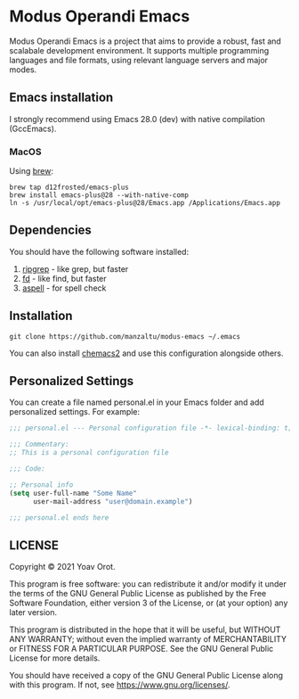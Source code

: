 * Modus Operandi Emacs

Modus Operandi Emacs is a project that aims to provide a robust, fast and
scalabale development environment. It supports multiple programming languages
and file formats, using relevant language servers and major modes.

** Emacs installation
I strongly recommend using Emacs 28.0 (dev) with native compilation (GccEmacs).

*** MacOS
Using [[https://brew.sh/][brew]]:
#+BEGIN_SRC shell
brew tap d12frosted/emacs-plus
brew install emacs-plus@28 --with-native-comp
ln -s /usr/local/opt/emacs-plus@28/Emacs.app /Applications/Emacs.app
#+END_SRC

** Dependencies
You should have the following software installed:
1. [[https://github.com/BurntSushi/ripgrep][ripgrep]] - like grep, but faster
2. [[https://github.com/sharkdp/fd][fd]] - like find, but faster
3. [[https://github.com/GNUAspell/aspell][aspell]] - for spell check

** Installation
#+BEGIN_SRC shell
git clone https://github.com/manzaltu/modus-emacs ~/.emacs
#+END_SRC

You can also install [[https://github.com/plexus/chemacs2][chemacs2]] and use this configuration alongside others.

** Personalized Settings
You can create a file named personal.el in your Emacs folder and add
personalized settings. For example:

#+BEGIN_SRC emacs-lisp
;;; personal.el --- Personal configuration file -*- lexical-binding: t; -*-

;;; Commentary:
;; This is a personal configuration file

;;; Code:

;; Personal info
(setq user-full-name "Some Name"
      user-mail-address "user@domain.example")

;;; personal.el ends here
#+END_SRC

** LICENSE
Copyright © 2021 Yoav Orot.

This program is free software: you can redistribute it and/or modify
it under the terms of the GNU General Public License as published by
the Free Software Foundation, either version 3 of the License, or
(at your option) any later version.

This program is distributed in the hope that it will be useful,
but WITHOUT ANY WARRANTY; without even the implied warranty of
MERCHANTABILITY or FITNESS FOR A PARTICULAR PURPOSE.  See the
GNU General Public License for more details.

You should have received a copy of the GNU General Public License
along with this program.  If not, see <https://www.gnu.org/licenses/>.
